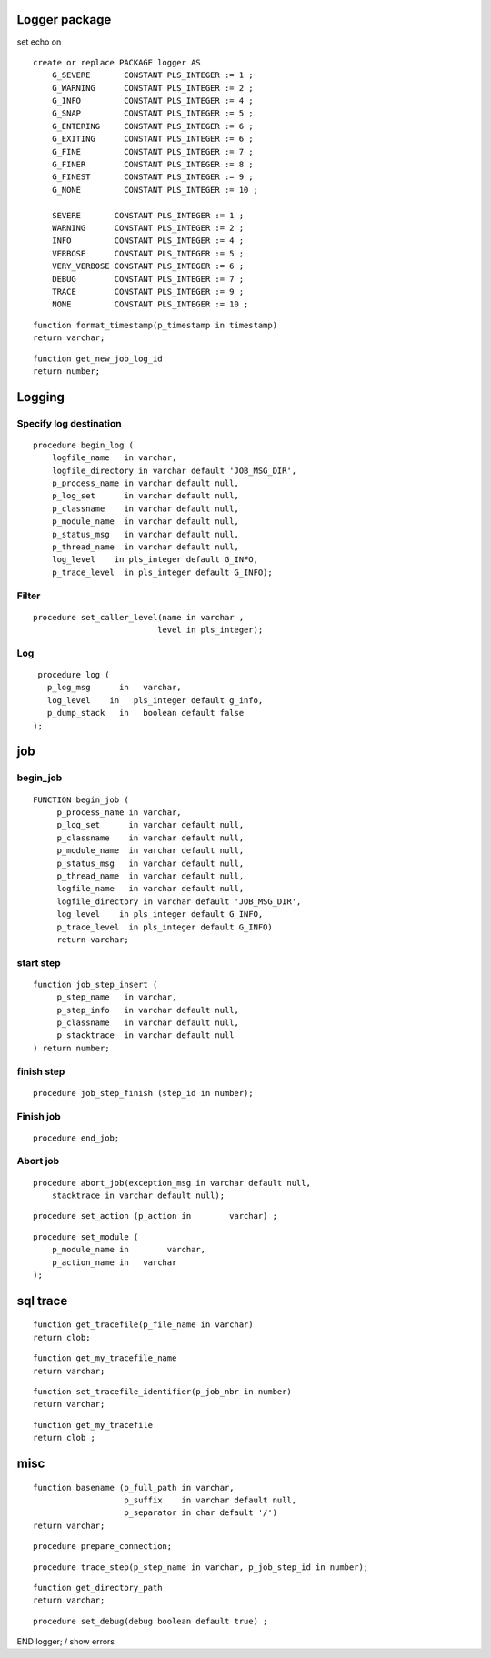 Logger package
==============

set echo on

::

    create or replace PACKAGE logger AS
        G_SEVERE       CONSTANT PLS_INTEGER := 1 ;
        G_WARNING      CONSTANT PLS_INTEGER := 2 ;
        G_INFO         CONSTANT PLS_INTEGER := 4 ;
        G_SNAP         CONSTANT PLS_INTEGER := 5 ;
        G_ENTERING     CONSTANT PLS_INTEGER := 6 ;
        G_EXITING      CONSTANT PLS_INTEGER := 6 ;
        G_FINE         CONSTANT PLS_INTEGER := 7 ;
        G_FINER        CONSTANT PLS_INTEGER := 8 ;
        G_FINEST       CONSTANT PLS_INTEGER := 9 ;
        G_NONE         CONSTANT PLS_INTEGER := 10 ;

        SEVERE       CONSTANT PLS_INTEGER := 1 ;
        WARNING      CONSTANT PLS_INTEGER := 2 ;
        INFO         CONSTANT PLS_INTEGER := 4 ;
        VERBOSE      CONSTANT PLS_INTEGER := 5 ;
        VERY_VERBOSE CONSTANT PLS_INTEGER := 6 ;
        DEBUG        CONSTANT PLS_INTEGER := 7 ;
        TRACE        CONSTANT PLS_INTEGER := 9 ; 
        NONE         CONSTANT PLS_INTEGER := 10 ;

::

        function format_timestamp(p_timestamp in timestamp) 
        return varchar;

::

        function get_new_job_log_id 
        return number;

Logging
=======

Specify log destination
-----------------------

::

        procedure begin_log ( 
            logfile_name   in varchar,
            logfile_directory in varchar default 'JOB_MSG_DIR',
            p_process_name in varchar default null,
            p_log_set      in varchar default null,
            p_classname    in varchar default null,
            p_module_name  in varchar default null,
            p_status_msg   in varchar default null,
            p_thread_name  in varchar default null,
            log_level    in pls_integer default G_INFO,
            p_trace_level  in pls_integer default G_INFO);

Filter
------

::

        procedure set_caller_level(name in varchar ,  
                                  level in pls_integer);

Log
---

::

        procedure log (
          p_log_msg      in   varchar,
          log_level    in   pls_integer default g_info,
          p_dump_stack   in   boolean default false
       );

job
===

begin\_job
----------

::

       FUNCTION begin_job ( 
            p_process_name in varchar,
            p_log_set      in varchar default null,
            p_classname    in varchar default null,
            p_module_name  in varchar default null,
            p_status_msg   in varchar default null,
            p_thread_name  in varchar default null,
            logfile_name   in varchar default null,
            logfile_directory in varchar default 'JOB_MSG_DIR',
            log_level    in pls_integer default G_INFO,
            p_trace_level  in pls_integer default G_INFO)
            return varchar;

start step
----------

::

       function job_step_insert (
            p_step_name   in varchar, 
            p_step_info   in varchar default null, 
            p_classname   in varchar default null,     
            p_stacktrace  in varchar default null
       ) return number;

finish step
-----------

::

       procedure job_step_finish (step_id in number);

Finish job
----------

::

        procedure end_job;

Abort job
---------

::

        procedure abort_job(exception_msg in varchar default null,
            stacktrace in varchar default null);


::

        procedure set_action (p_action in        varchar) ;

::

        procedure set_module (
            p_module_name in        varchar,
            p_action_name in   varchar
        );

sql trace
=========

::

        function get_tracefile(p_file_name in varchar) 
        return clob;

::

        function get_my_tracefile_name 
        return varchar;

::

        function set_tracefile_identifier(p_job_nbr in number) 
        return varchar;

::

        function get_my_tracefile 
        return clob ;

misc
====

::

        function basename (p_full_path in varchar,
                           p_suffix    in varchar default null,
                           p_separator in char default '/') 
        return varchar;

::

        procedure prepare_connection;

::

        procedure trace_step(p_step_name in varchar, p_job_step_id in number);

::

        function get_directory_path 
        return varchar;

::

        procedure set_debug(debug boolean default true) ;

END logger; / show errors
